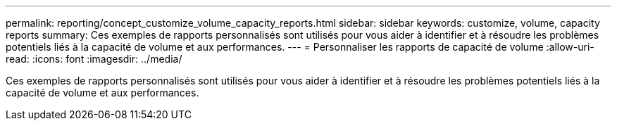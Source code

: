 ---
permalink: reporting/concept_customize_volume_capacity_reports.html 
sidebar: sidebar 
keywords: customize, volume, capacity reports 
summary: Ces exemples de rapports personnalisés sont utilisés pour vous aider à identifier et à résoudre les problèmes potentiels liés à la capacité de volume et aux performances. 
---
= Personnaliser les rapports de capacité de volume
:allow-uri-read: 
:icons: font
:imagesdir: ../media/


[role="lead"]
Ces exemples de rapports personnalisés sont utilisés pour vous aider à identifier et à résoudre les problèmes potentiels liés à la capacité de volume et aux performances.
